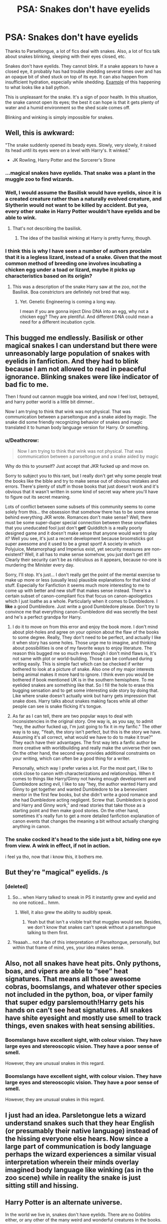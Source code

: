 #+TITLE: PSA: Snakes don't have eyelids

* PSA: Snakes don't have eyelids
:PROPERTIES:
:Score: 121
:DateUnix: 1509394820.0
:DateShort: 2017-Oct-30
:END:
Thanks to Parseltongue, a lot of fics deal with snakes. Also, a lot of fics talk about snakes blinking, sleeping with their eyes closed, etc.

Snakes don't have eyelids. They cannot blink. If a snake appears to have a closed eye, it probably has had trouble shedding several times over and has an opaque bit of shed stuck on top of its eye. It can also happen from insufficient hydration, especially while shedding. [[http://rivista-cdn.reptilesmagazine.com/SnakeEyecapRetained.jpg?ver=1423695225][Example]] of this happening to what looks like a ball python.

This is unpleasant for the snake. It's a sign of poor health. In this situation, the snake cannot open its eyes; the best it can hope is that it gets plenty of water and a humid environment so the shed scale comes off.

Blinking and winking is simply impossible for snakes.


** Well, this is awkward:

"The snake suddenly opened its beady eyes. Slowly, very slowly, it raised its head until its eyes were on a level with Harry's. It winked."

- JK Rowling, Harry Potter and the Sorcerer's Stone
:PROPERTIES:
:Author: darthfrisbeous
:Score: 155
:DateUnix: 1509397674.0
:DateShort: 2017-Oct-31
:END:

*** ...magical snakes have eyelids. That snake was a plant in the muggle zoo to find wizards.
:PROPERTIES:
:Author: herO_wraith
:Score: 58
:DateUnix: 1509400469.0
:DateShort: 2017-Oct-31
:END:


*** Well, I would assume the Basilisk would have eyelids, since it is a created creature rather than a naturally evolved creature, and Slytherin would not want to be killed by accident. But yea, every other snake in Harry Potter wouldn't have eyelids and be able to wink.
:PROPERTIES:
:Author: LurkerBeDammed
:Score: 30
:DateUnix: 1509400687.0
:DateShort: 2017-Oct-31
:END:

**** That's not describing the basilisk.
:PROPERTIES:
:Author: elizabethan
:Score: 36
:DateUnix: 1509413365.0
:DateShort: 2017-Oct-31
:END:

***** The idea of the basilisk winking at Harry is pretty funny, though.
:PROPERTIES:
:Author: zxam
:Score: 37
:DateUnix: 1509418454.0
:DateShort: 2017-Oct-31
:END:


*** I think this is why I have seen a number of authors proclaim that it is a legless lizard, instead of a snake. Given that the most common method of breeding one involves incubating a chicken egg under a toad or lizard, maybe it picks up characteristics based on its origin?
:PROPERTIES:
:Author: Othrus
:Score: 7
:DateUnix: 1509409718.0
:DateShort: 2017-Oct-31
:END:

**** This was a description of the snake Harry saw at the zoo, not the Basilisk. Boa constrictors are definitely not bred that way.
:PROPERTIES:
:Author: NeonicBeast
:Score: 22
:DateUnix: 1509424037.0
:DateShort: 2017-Oct-31
:END:

***** Yet. Genetic Engineering is coming a long way.

I mean if you are gonna inject Dino DNA into an egg, why not a chicken egg? They are plentiful. And different DNA could mean a need for a different incubation cycle.
:PROPERTIES:
:Author: StarDolph
:Score: 5
:DateUnix: 1509431364.0
:DateShort: 2017-Oct-31
:END:


** This bugged me endlessly. Basilisk or other magical snakes I can understand but there were unreasonably large population of snakes with eyelids in fanfiction. And they had to blink because I am not allowed to read in peaceful ignorance. Blinking snakes were like indicator of bad fic to me.

Then I found out cannon muggle boa winked, and now I feel lost, betrayed, and harry potter world is a little bit dimmer..

Now I am trying to think that wink was not physical. That was communication between a parseltongue and a snake aided by magic. The snake did some friendly recognizing behavior of snakes and magic translated it to human body language version for Harry. Or something.
:PROPERTIES:
:Author: LizardInBook
:Score: 43
:DateUnix: 1509403741.0
:DateShort: 2017-Oct-31
:END:

*** u/Deathcrow:
#+begin_quote
  Now I am trying to think that wink was not physical. That was communication between a parseltongue and a snake aided by magic
#+end_quote

Why do this to yourself? Just accept that JKR fucked up and move on.

Sorry to subject you to this rant, but I really don't get why some people treat the books like the bible and try to make sense out of obvious mistakes and errors. There's plenty of stuff in those books that just doesn't work and it's obvious that it wasn't written in some kind of secret way where you'll have to figure out its secret meaning.

Lots of conflict between some subsets of this community seems to come solely from this... the obsession that somehow there has to be some sense behind everything JKR wrote. Romances don't make sense? Well, there must be some super-duper special connection between these snowflakes that you uneducated fool just don't *get*! Quidditch is a really poorly designed game and it doesn't make sense that anyone would want to play it? Well you see, it's just a recent development because broomsticks got super awesome and it used to be a great sport! A society in which Polyjuice, Metamorphagi and Imperius exist, yet security measures are non-existent? Well, it all has to make sense somehow, you just don't get it!!! Clearly their security can't be as ridiculous as it appears, because no-one is murdering the Minister every day.

Sorry, I'll stop. It's just... I don't really get the point of the mental exercise to make up more or less (usually less) plausible explanations for that kind of stuff. Especially for Fanfiction it seems much more interesting to me to come up with better and new stuff that makes sense instead. There's a certain subset of canon-compliant fics that focus on canon-apologetics which I just loathe as a whole. Particularly when it comes to Dumbledore. I *like* a good Dumbledore. Just write a good Dumbledore please. Don't try to convince me that everything canon-Dumbledore did was secretly the best and he's a perfect grandpa for Harry.
:PROPERTIES:
:Author: Deathcrow
:Score: 10
:DateUnix: 1509445594.0
:DateShort: 2017-Oct-31
:END:

**** I do it to move on from this error and enjoy the book more. I don't mind about plot-holes and agree on your opinion about the flaw of the books to some degree. Really, They don't need to be perfect, and actually I like it when story has some holes. Those urge me to imagine, and thinking about possibilities is one of my favorite ways to enjoy literature. The reason this bugged me so much even though I don't mind flaws is, It's not same with plot or world-building. Those can be confused during writing easily. This is simple fact which can be checked if writer bothered to look at a picture of snake. Also one of my major interests being animal makes it more hard to ignore. I think even you would be bothered if book mentioned UK is in the southern hemisphere. To me eyelided snakes are something like that. So I fill the hole to erase this bugging sensation and to get some interesting side story by doing that. Like where snake doesn't actually wink but harry gets impression that snake does. Harry talks about snakes making faces while all other people can see is snake flicking it's tongue.
:PROPERTIES:
:Author: LizardInBook
:Score: 5
:DateUnix: 1509456423.0
:DateShort: 2017-Oct-31
:END:


**** As far as I can tell, there are two popular ways to deal with inconsistencies in the original story. One way is, as you say, to admit "hey, the author fucked up, I'm just going to fix it in my fanfic." The other way is to say, "Yeah, the story isn't perfect, but this is the story we have. Assuming it's all correct, what would we have to do to make it true?" They each have their advantages. The first way lets a fanfic author be more creative with worldbuilding and really make the universe their own. On the other hand, the second way provides additional constraints on your writing, which can often be a good thing for a writer.

Personally, which way I prefer varies a lot. For the most part, I like to stick close to canon with characterizations and relationships. When it comes to things like Harry/Ginny not having enough development and Dumbledore acting evil, I like to say "hey, the author wanted Harry and Ginny to get together and wanted Dumbledore to be a benevolent mentor in the first few books, but she didn't write a good romance and she had Dumbledore acting negligent. Screw that. Dumbledore is good and Harry and Ginny work," and read stories that take those as a starting point and then make good stories. On the other hand, sometimes it's really fun to get a more detailed fanfiction explanation of canon events that changes the meaning a bit without actually changing anything in canon.
:PROPERTIES:
:Author: Pondincherry
:Score: 3
:DateUnix: 1509482524.0
:DateShort: 2017-Nov-01
:END:


*** The snake cocked it's head to the side just a bit, hiding one eye from view. A wink in effect, if not in action.

i feel ya tho, now that i know this, it bothers me.
:PROPERTIES:
:Author: CastoBlasto
:Score: 3
:DateUnix: 1509461703.0
:DateShort: 2017-Oct-31
:END:


** But they're "magical" eyelids. /s
:PROPERTIES:
:Author: jeffala
:Score: 20
:DateUnix: 1509398081.0
:DateShort: 2017-Oct-31
:END:

*** [deleted]
:PROPERTIES:
:Score: 18
:DateUnix: 1509402238.0
:DateShort: 2017-Oct-31
:END:

**** So... when Harry talked to sneak in PS it instantly grew and eyelid and no one noticed... hmm.
:PROPERTIES:
:Author: lightningowl15
:Score: 7
:DateUnix: 1509415422.0
:DateShort: 2017-Oct-31
:END:

***** Well, it also grew the ability to audibly speak.
:PROPERTIES:
:Author: Krististrasza
:Score: 2
:DateUnix: 1509443208.0
:DateShort: 2017-Oct-31
:END:

****** Yeah but that isn't a visible trait that muggles would see. Besides, we don't know that snakes can't speak without a parseltongue talking to them first.
:PROPERTIES:
:Author: lightningowl15
:Score: 1
:DateUnix: 1509452051.0
:DateShort: 2017-Oct-31
:END:


**** Yeaaah... not a fan of this interpretation of Parseltongue, personally, but within that frame of mind, yes, your idea makes sense.
:PROPERTIES:
:Author: Achille-Talon
:Score: 3
:DateUnix: 1509404903.0
:DateShort: 2017-Oct-31
:END:


** Also, not all snakes have heat pits. Only pythons, boas, and vipers are able to “see” heat signatures. That means all those awesome cobras, boomslangs, and whatever other species not included in the python, boa, or viper family that super edgy parslemouth!Harry gets his hands on can't see heat signatures. All snakes have shite eyesight and mostly use smell to track things, even snakes with heat sensing abilities.
:PROPERTIES:
:Author: Lepisosteus
:Score: 13
:DateUnix: 1509412794.0
:DateShort: 2017-Oct-31
:END:

*** Boomslangs have excellent sight, with colour vision. They have large eyes and stereoscopic vision. They have a poor sense of smell.

However, they are unusual snakes in this regard.
:PROPERTIES:
:Author: SMTRodent
:Score: 3
:DateUnix: 1511734011.0
:DateShort: 2017-Nov-27
:END:


*** Boomslangs have excellent sight, with colour vision. They have large eyes and stereoscopic vision. They have a poor sense of smell.

However, they are unusual snakes in this regard.
:PROPERTIES:
:Author: SMTRodent
:Score: 2
:DateUnix: 1511734045.0
:DateShort: 2017-Nov-27
:END:


** I just had an idea. Parsletongue lets a wizard understand snakes such that they hear English (or presumably their native language) instead of the hissing everyone else hears. Now since a large part of communication is body language perhaps the wizard experiences a similar visual interpretation wherein their minds overlay imagined body language like winking (as in the zoo scene) while in reality the snake is just sitting still and hissing.
:PROPERTIES:
:Author: A_Rabid_Pie
:Score: 11
:DateUnix: 1509416615.0
:DateShort: 2017-Oct-31
:END:


** Harry Potter is an alternate universe.

In the world we live in, snakes don't have eyelids. There are no Goblins either, or any other of the many weird and wonderful creatures in the books.

In a world with Goblins, the snakes might well have eyelids...

But you're right, it was a bit jarring. I suspect that the first book suffered from first-book syndrome, with Terry Pratchett as a fairly good example, where the first book or two had a very different feel from the later books. JKR probably hadn't thought through the consequences of all the charming little things she introduced us to. A winking snake is /awesome/, and the whole encounter fits well into the plot. It could also be explained away with light or whatever being reflected by the eye.

Btw, why would the snake say "Thanksss, /amigo/" when it had lived in England all its life? There's a lot of broken logic in the books.
:PROPERTIES:
:Author: GofQE6
:Score: 3
:DateUnix: 1509447610.0
:DateShort: 2017-Oct-31
:END:


** As I understand it, it was eye contact with the basilisk that killed not being in the Basilisks vision. The difficulty came in killing basilisk with your eyes closed.

Also Ive always kind of liked one theory that Parseltongue grants an immunity to the Death effect of a Basilisk. Completely unsubstantiated in canon but a cool concept.
:PROPERTIES:
:Author: FaerieKing
:Score: 2
:DateUnix: 1509401675.0
:DateShort: 2017-Oct-31
:END:

*** u/Achille-Talon:
#+begin_quote
  Completely unsubstantiated in canon but a cool concept.
#+end_quote

Not only unsubstantiated, but contradicted, I think. Riddle was clearly counting on the Basilisk killing Harry with its eyes before Fawkes clawed them out.
:PROPERTIES:
:Author: Achille-Talon
:Score: 8
:DateUnix: 1509404999.0
:DateShort: 2017-Oct-31
:END:

**** I cant help but feel like Riddle was relying on more than the Gaze....what with the 40 foot long snake with super deadly venom....
:PROPERTIES:
:Author: FaerieKing
:Score: 5
:DateUnix: 1509405916.0
:DateShort: 2017-Oct-31
:END:

***** Well yes, but still, why would Fawkes clawing out the Basilisk's eye have been such a big deal if Harry wasn't in danger from the Gaze?
:PROPERTIES:
:Author: Achille-Talon
:Score: 3
:DateUnix: 1509406072.0
:DateShort: 2017-Oct-31
:END:

****** Do you want to test it? Because there are two people whod know that, one is dead and one is semi dead
:PROPERTIES:
:Author: FaerieKing
:Score: 1
:DateUnix: 1509406632.0
:DateShort: 2017-Oct-31
:END:

******* Not to be a spoilsports, but we know that the Potterverse's version of Paracelsius was an example of a benevolent Parselmouth and that he studied his gift extensively and put his findings in writing. Perhaps the answer could be found there.

Barring this, I /could/ just get the Resurrection Stone and ask Herpo the Foul. And that's assuming Herpo is dead at all --- after all, we know he made a Horcrux and are never told it was ever destroyed; for all we know maybe he's still around in wraith form.
:PROPERTIES:
:Author: Achille-Talon
:Score: 7
:DateUnix: 1509406981.0
:DateShort: 2017-Oct-31
:END:

******** You make alarmingly good points....I mislike this.
:PROPERTIES:
:Author: FaerieKing
:Score: 3
:DateUnix: 1509407177.0
:DateShort: 2017-Oct-31
:END:


******** How do you think they figured out Basilisk Venom could destroy Horcruxes?
:PROPERTIES:
:Author: Jahoan
:Score: 1
:DateUnix: 1509415798.0
:DateShort: 2017-Oct-31
:END:

********* Well, my feeling was always that it's not a /common/ trait to all Horcruxes --- something people tend to forget is that Horcruxes aren't naturally any more resistant than any other object. They just tend to be nigh-indestructible because they're the work of powerful Dark Wizards who do their utmost to protect them against any and everything. Those are /additional enchantments/. And the only thing that can ward against Basilisk venom is Phoenix tears; so Dumbledore rightly assumed that, since Voldemort didn't have ready access to a Phoenix, this was likely his Horcruxes' Achilles heel.
:PROPERTIES:
:Author: Achille-Talon
:Score: 3
:DateUnix: 1509443536.0
:DateShort: 2017-Oct-31
:END:

********** Regarding the Phoenix tears: Do we know if they work on inanimate objects?
:PROPERTIES:
:Author: Jahoan
:Score: 2
:DateUnix: 1509465791.0
:DateShort: 2017-Oct-31
:END:

*********** It's never explored. On the other hand, it /is/ known that Basilsik Venom damage cannot be reversed magically, like a lot of dark curses.
:PROPERTIES:
:Author: Achille-Talon
:Score: 2
:DateUnix: 1509466106.0
:DateShort: 2017-Oct-31
:END:


***** 40 feet ≈ 12 metres

^{metric} ^{units} ^{bot} ^{|} [[https://redd.it/73edn2][^{feedback}]] ^{|} [[https://github.com/cannawen/metric_units_reddit_bot][^{source}]] ^{|} [[https://redd.it/73ef7e][^{hacktoberfest}]] ^{|} [[https://www.reddit.com/message/compose?to=metric_units&subject=stop&message=Please%20send%20this%20private%20message%20with%20the%20subject%20'stop'%20to%20block%20this%20bot][^{block}]] ^{|} [[https://www.reddit.com/message/compose?to=metric_units&subject=refresh%20t1_dp48uz6&message=Please%20click%20'send'%20below%20and%20I%20will%20update%20my%20comment%20to%20convert%20any%20new%20or%20updated%20values%20in%20your%20comment.][^{refresh} ^{conversion}]] ^{|} ^{v0.12.0-beta}
:PROPERTIES:
:Author: metric_units
:Score: 1
:DateUnix: 1509405919.0
:DateShort: 2017-Oct-31
:END:


** well, a basilisk is magical so a bit of handwavium and it goes away...simple

alternately, this is why we write and read fanfiction. because of the massive plot holes and wrong writing that JK got away with.
:PROPERTIES:
:Author: 944tim
:Score: 2
:DateUnix: 1509403577.0
:DateShort: 2017-Oct-31
:END:

*** Yeah, every time I use handwavium, a little piece of me dies.

I think it's radioactive.
:PROPERTIES:
:Score: 4
:DateUnix: 1509417736.0
:DateShort: 2017-Oct-31
:END:

**** it disturbs the strata of the universe and lets rays from the negative zone in. you must wear a tinfoil hat to overcome this.
:PROPERTIES:
:Author: 944tim
:Score: 1
:DateUnix: 1509418775.0
:DateShort: 2017-Oct-31
:END:


** snakes also don't have ears (they can detect vibrations and have a type of hearing, but nothing close to human hearing). I've read a few fics where normal snakes can understand humans talking who aren't parselmouths or the snake was described to have ears.
:PROPERTIES:
:Author: pempskins
:Score: 2
:DateUnix: 1509449166.0
:DateShort: 2017-Oct-31
:END:
